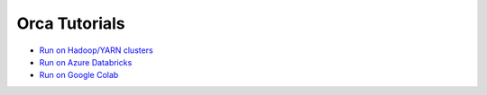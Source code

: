 Orca Tutorials
=================================

* `Run on Hadoop/YARN clusters <yarn.html>`_
* `Run on Azure Databricks <../../UserGuide/databricks.html>`_
* `Run on Google Colab <../../UserGuide/colab.html>`_